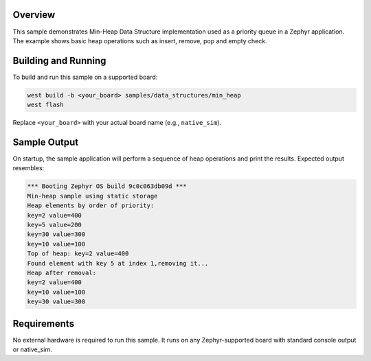 .. zephyr:code-sample:: min-heap
   :name: Min-Heap Data Structure

   Demonstrate usage of a min-heap implementation in a Zephyr application.

Overview
********

This sample demonstrates Min-Heap Data Structure implementation used as a
priority queue in a Zephyr application.
The example shows basic heap operations such as insert, remove, pop and
empty check.

Building and Running
********************

To build and run this sample on a supported board:

.. code-block:: console

   west build -b <your_board> samples/data_structures/min_heap
   west flash

Replace ``<your_board>`` with your actual board name (e.g., ``native_sim``).

Sample Output
*************

On startup, the sample application will perform a sequence of heap operations
and print the results. Expected output resembles:

.. code-block:: console

        *** Booting Zephyr OS build 9c0c063db09d ***
        Min-heap sample using static storage
        Heap elements by order of priority:
        key=2 value=400
        key=5 value=200
        key=30 value=300
        key=10 value=100
        Top of heap: key=2 value=400
        Found element with key 5 at index 1,removing it...
        Heap after removal:
        key=2 value=400
        key=10 value=100
        key=30 value=300



Requirements
************

No external hardware is required to run this sample.
It runs on any Zephyr-supported board with standard console output or
native_sim.
